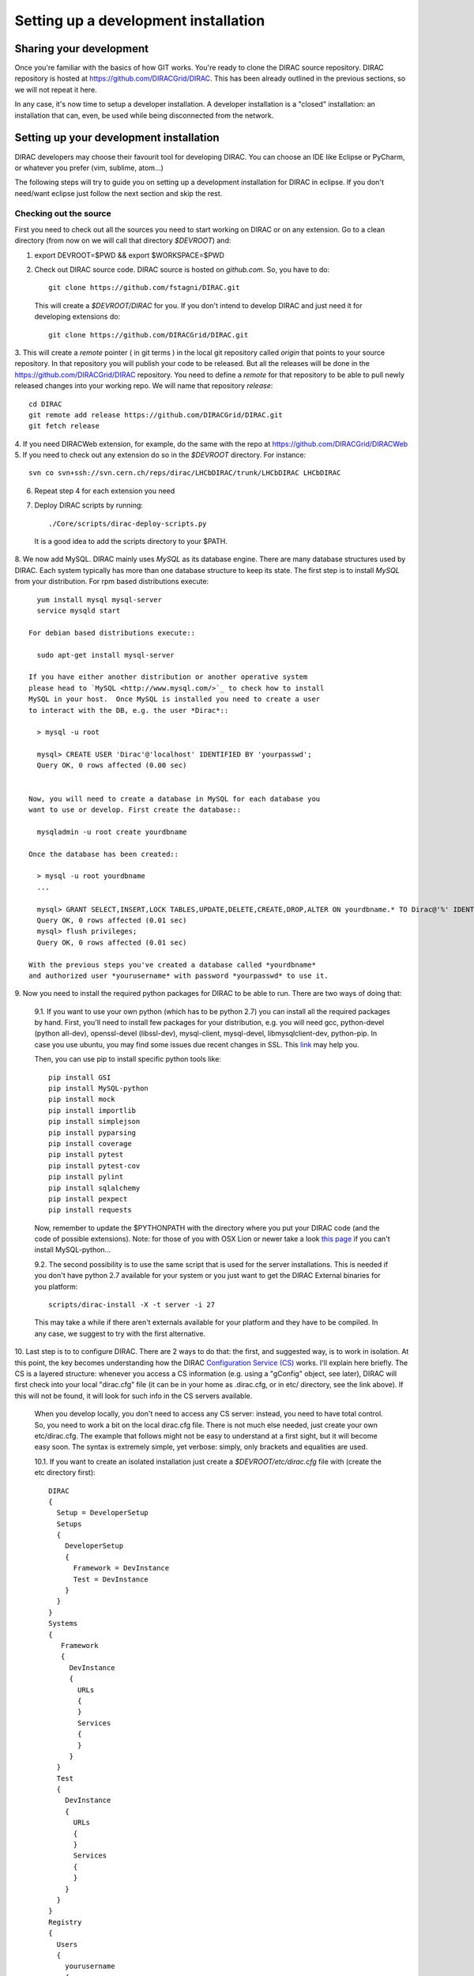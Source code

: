 .. _developer_installation:

======================================
Setting up a development installation
======================================

Sharing your development
-------------------------------------

Once you're familiar with the basics of how GIT works. You're ready to 
clone the DIRAC source repository. DIRAC repository is hosted at 
https://github.com/DIRACGrid/DIRAC. This has been already outlined in the 
previous sections, so we will not repeat it here.

In any case, it's now time to setup a developer installation. 
A developer installation is a "closed" installation: an installation that 
can, even, be used while being disconnected from the network.

Setting up your development installation
-------------------------------------------

DIRAC developers may choose their favourit tool for developing DIRAC. 
You can choose an IDE like Eclipse or PyCharm, or whatever you prefer (vim, sublime, atom...)

The following steps will try to guide 
you on setting up a development installation for DIRAC in eclipse. If 
you don't need/want eclipse just follow the next section and skip the rest.

Checking out the source
=========================

First you need to check out all the sources you need to start working on 
DIRAC or on any extension. Go to a clean directory (from now on we will call 
that directory *$DEVROOT*) and:

1. export DEVROOT=$PWD && export $WORKSPACE=$PWD
2. Check out DIRAC source code. DIRAC source is hosted on *github.com*. 
   So, you have to do::

    git clone https://github.com/fstagni/DIRAC.git

  This will create a *$DEVROOT/DIRAC* for you.
  If you don't intend to develop DIRAC and just need it for developing 
  extensions do::

    git clone https://github.com/DIRACGrid/DIRAC.git

3. This will create a *remote* pointer ( in git terms ) in the local git 
repository called *origin* that points to your source repository. In that 
repository you will publish your code to be released. But all the releases 
will be done in the https://github.com/DIRACGrid/DIRAC repository. You 
need to define a *remote* for that repository to be able to pull newly 
released changes into your working repo. We will name that repository 
*release*::

    cd DIRAC
    git remote add release https://github.com/DIRACGrid/DIRAC.git
    git fetch release

4. If you need DIRACWeb extension, for example, do the same with the 
repo at https://github.com/DIRACGrid/DIRACWeb
5. If you need to check out any extension do so in the *$DEVROOT* 
directory. For instance::

    svn co svn+ssh://svn.cern.ch/reps/dirac/LHCbDIRAC/trunk/LHCbDIRAC LHCbDIRAC

6. Repeat step 4 for each extension you need
7. Deploy DIRAC scripts by running::

    ./Core/scripts/dirac-deploy-scripts.py

  It is a good idea to add the scripts directory to your $PATH.

8. We now add MySQL. DIRAC mainly uses *MySQL* as its database engine. 
There are many database structures used by DIRAC. Each system typically 
has more than one database structure to keep its state. The first step is 
to install *MySQL* from your distribution. For rpm based distributions 
execute::

    yum install mysql mysql-server
    service mysqld start

  For debian based distributions execute::

    sudo apt-get install mysql-server
  
  If you have either another distribution or another operative system 
  please head to `MySQL <http://www.mysql.com/>`_ to check how to install 
  MySQL in your host.  Once MySQL is installed you need to create a user 
  to interact with the DB, e.g. the user *Dirac*::

    > mysql -u root
    
    mysql> CREATE USER 'Dirac'@'localhost' IDENTIFIED BY 'yourpasswd';
    Query OK, 0 rows affected (0.00 sec)


  Now, you will need to create a database in MySQL for each database you 
  want to use or develop. First create the database::

    mysqladmin -u root create yourdbname

  Once the database has been created::

    > mysql -u root yourdbname
    ...

    mysql> GRANT SELECT,INSERT,LOCK TABLES,UPDATE,DELETE,CREATE,DROP,ALTER ON yourdbname.* TO Dirac@'%' IDENTIFIED BY 'yourpasswd';
    Query OK, 0 rows affected (0.01 sec)
    mysql> flush privileges;
    Query OK, 0 rows affected (0.01 sec)

  With the previous steps you've created a database called *yourdbname* 
  and authorized user *yourusername* with password *yourpasswd* to use it. 

9. Now you need to install the required python packages for DIRAC to be 
able to run. There are two ways of doing that:

  9.1. If you want to use your own python (which has to be python 2.7) you can install all 
  the required packages by hand. First, you'll need to install few 
  packages for your distribution, e.g. you will need gcc, python-devel (python all-dev), 
  openssl-devel (libssl-dev), mysql-client, mysql-devel, libmysqlclient-dev, python-pip. In case you use ubuntu, you may 
  find some issues due recent changes in SSL. 
  This `link <http://www.techstacks.com/howto/enable-sslv2-and-tlsv12-in-openssl-101c-on-ubuntu-1304.html>`_ may help you.
  
  Then, you can use pip to install specific python tools like::

        pip install GSI
        pip install MySQL-python
        pip install mock
        pip install importlib
        pip install simplejson
        pip install pyparsing
        pip install coverage
        pip install pytest
        pip install pytest-cov
        pip install pylint
        pip install sqlalchemy
        pip install pexpect
        pip install requests

  Now, remember to update the $PYTHONPATH with the directory where you put 
  your DIRAC code (and the code of possible extensions). Note: for those 
  of you with OSX Lion or newer take a look 
  `this page <http://bruteforce.gr/bypassing-clang-error-unknown-argument.html>`_ 
  if you can't install MySQL-python...

  9.2. The second possibility is to use the same script that is used for 
  the server installations. This is needed if you don't have python 
  2.7 available for your system or you just want to get the DIRAC External 
  binaries for you platform::

        scripts/dirac-install -X -t server -i 27

  This may take a while if there aren't externals available for your 
  platform and they have to be compiled. In any case, we suggest to try 
  with the first alternative.


10. Last step is to to configure DIRAC. There are 2 ways to do that: the 
first, and suggested way, is to work in isolation. At this point, the key 
becomes understanding how the DIRAC 
`Configuration Service (CS) <http://diracgrid.org/files/docs/AdministratorGuide/Configuration/ConfigurationStructure/index.html>`_ 
works. I'll explain here briefly. The CS is a layered structure: whenever 
you access a CS information (e.g. using a "gConfig" object, see later), 
DIRAC will first check into your local "dirac.cfg" file (it can be in your 
home as .dirac.cfg, or in etc/ directory, see the link above). If this 
will not be found, it will look for such info in the CS servers available.

  When you develop locally, you don't need to access any CS server: instead, you need to have total control. So, you need to work a bit on the local dirac.cfg file. There is not much else needed, just create your own etc/dirac.cfg. The example that follows might not be easy to understand at a first sight, but it will become easy soon. The syntax is extremely simple, yet verbose: simply, only brackets and equalities are used.

  10.1. If you want to create an isolated installation just create a 
  *$DEVROOT/etc/dirac.cfg* file with (create the etc directory first)::

    DIRAC
    {
      Setup = DeveloperSetup
      Setups
      {
        DeveloperSetup
        {
          Framework = DevInstance
          Test = DevInstance
        }
      }
    }
    Systems
    {
       Framework
       {
         DevInstance
         {
           URLs
           {
           }
           Services
           {
           }
         }
      }
      Test
      {
        DevInstance
        {
          URLs
          {
          }
          Services
          {
          }
        }
      }
    }
    Registry
    {
      Users
      {
        yourusername
        {
          DN = /your/dn/goes/here
          Email = youremail@yourprovider.com
        }
      }
      Groups
      {
        devGroup
        {
          Users = yourusername
          Properties = CSAdministrator, JobAdministrator, ServiceAdministrator, ProxyDelegation, FullDelegation
        }
      }
      Hosts
      {
        mydevbox
        {
          DN = /your/box/dn/goes/here
          Properties = CSAdministrator, JobAdministrator, ServiceAdministrator, ProxyDelegation, FullDelegation
        }
      }
    }

  10.2. The second possibility (ALTERNATIVE to the previous one, and not 
  suggested) is to issue the following script::

      scripts/dirac-configure -S setupyouwanttorun -C configurationserverslist -n sitename -H

  This is a standard script, widely used for non-developer installations, 
  that will connect to an already existing installation when the 
  configuration servers list is given.


11. Now, it's time to deal with certificates. DIRAC understands 
certificates in *pem* format. That means that certificate set will 
consist of two files. Files ending in *cert.pem* can be world readable 
but just user writable since it contains the certificate and public key. 
Files ending in *key.pem* should be only user readable since they contain 
the private key. You will need two different sets certificates and the CA 
certificate that signed the sets. The following commands should do the trick for you, by creating a fake CA, 
a fake user certificate, and a fake host certificate:
::

    cd $DEVROOT/DIRAC
    git checkout release/upstream
    source tests/Jenkins/utilities.sh
    generateCertificates
    generateUserCredentials
    mkdir -p ~/.globus/
    cp /home/toffo/Devs/user/*.{pem,key} ~/.globus/
    mv ~/.globus/client.key ~/.globus/userkey.pem
    mv ~/.globus/client.pem ~/.globus/usercert.pem

12. Now we need to register those certificates in DIRAC. To do you you 
must modify *$DEVROOT/etc/dirac.cfg* file and set the correct
certificate DNs for you and your development box. For instance, 
to register the host replace "/your/box/dn/goes/here" 
(/Registry/Hosts/mydevbox/DN option) with the result of::

      openssl x509 -noout -subject -in etc/grid-security/hostcert.pem | sed 's:^subject= ::g'

You're ready for DIRAC development !

